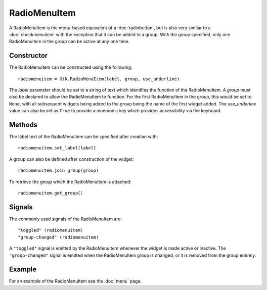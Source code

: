 RadioMenuItem
=============
A RadioMenuItem is the menu-based equivalent of a :doc:`radiobutton`, but is also very similar to a :doc:`checkmenuitem` with the exception that it can be added to a group. With the group specified, only one RadioMenuItem in the group can be active at any one time.

===========
Constructor
===========
The RadioMenuItem can be constructed using the following::

  radiomenuitem = Gtk.RadioMenuItem(label, group, use_underline)

The *label* parameter should be set to a string of text which identifies the function of the RadioMenuItem. A *group* must also be declared to allow the RadioMenuItem to function. For the first RadioMenuItem in the group, this would be set to ``None``, with all subsequent widgets being added to the group being the name of the first widget added. The *use_underline* value can also be set as ``True`` to provide a mnemonic key which provides accessibility via the keyboard.

=======
Methods
=======
The label text of the RadioMenuItem can be specified after creation with::

  radiomenuitem.set_label(label)

A group can also be defined after construction of the widget::

  radiomenuitem.join_group(group)

To retrieve the group which the RadioMenuItem is attached::

  radiomenuitem.get_group()

=======
Signals
=======
The commonly used signals of the RadioMenuItem are::

  "toggled" (radiomenuitem)
  "group-changed" (radiomenuitem)

A ``"toggled"`` signal is emitted by the RadioMenuItem whenever the widget is made active or inactive. The ``"group-changed"`` signal is emitted when the RadioMenuItem group is changed, or it is removed from the group entirely.

=======
Example
=======
For an example of the RadioMenuItem see the :doc:`menu` page.
